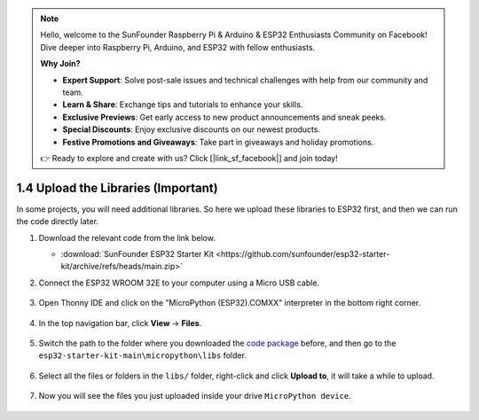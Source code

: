 
.. note::

    Hello, welcome to the SunFounder Raspberry Pi & Arduino & ESP32 Enthusiasts Community on Facebook! Dive deeper into Raspberry Pi, Arduino, and ESP32 with fellow enthusiasts.

    **Why Join?**

    - **Expert Support**: Solve post-sale issues and technical challenges with help from our community and team.
    - **Learn & Share**: Exchange tips and tutorials to enhance your skills.
    - **Exclusive Previews**: Get early access to new product announcements and sneak peeks.
    - **Special Discounts**: Enjoy exclusive discounts on our newest products.
    - **Festive Promotions and Giveaways**: Take part in giveaways and holiday promotions.

    👉 Ready to explore and create with us? Click [|link_sf_facebook|] and join today!

.. _add_libraries_py:

1.4 Upload the Libraries (Important)
======================================

In some projects, you will need additional libraries. So here we upload these libraries to ESP32 first, and then we can run the code directly later.

#. Download the relevant code from the link below.


   * :download:`SunFounder ESP32 Starter Kit <https://github.com/sunfounder/esp32-starter-kit/archive/refs/heads/main.zip>`

#. Connect the ESP32 WROOM 32E to your computer using a Micro USB cable. 

    .. image:: ../../img/plugin_esp32.png
        :width: 600
        :align: center

#. Open Thonny IDE and click on the "MicroPython (ESP32).COMXX" interpreter in the bottom right corner.

    .. image:: img/sec_inter.png

#. In the top navigation bar, click **View** -> **Files**.

    .. image:: img/th_files.png

#. Switch the path to the folder where you downloaded the `code package <https://github.com/sunfounder/esp32-starter-kit/archive/refs/heads/main.zip>`_ before, and then go to the ``esp32-starter-kit-main\micropython\libs`` folder.

    .. image:: img/th_path.png

#. Select all the files or folders in the ``libs/`` folder, right-click and click **Upload to**, it will take a while to upload.

    .. image:: img/th_upload.png

#. Now you will see the files you just uploaded inside your drive ``MicroPython device``.

    .. image:: img/th_done.png